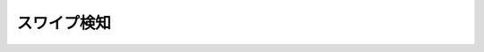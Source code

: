 スワイプ検知
=================

.. contents:: 目次
    :depth: 2

.. code-block:: swift
    override func viewDidLoad() {

        super.viewDidLoad()

        // スワイプ検知用
        addSwipeRecognizer()
    }

    /**
     * スワイプ検知用に登録
     */
    func addSwipeRecognizer() {
        var swipeLeft = UISwipeGestureRecognizer(target: self, action: "swiped:")
        swipeLeft.direction = UISwipeGestureRecognizerDirection.Left

        var swipeRight = UISwipeGestureRecognizer(target: self, action: "swiped:")
        swipeRight.direction = UISwipeGestureRecognizerDirection.Right

        var swipeUp = UISwipeGestureRecognizer(target: self, action: "swiped:")
        swipeUp.direction = UISwipeGestureRecognizerDirection.Up

        var swipeDown = UISwipeGestureRecognizer(target: self, action: "swiped:")
        swipeDown.direction = UISwipeGestureRecognizerDirection.Down

        self.view.addGestureRecognizer(swipeLeft)
        self.view.addGestureRecognizer(swipeRight)
        self.view.addGestureRecognizer(swipeUp)
        self.view.addGestureRecognizer(swipeDown)
    }

    /**
     * スワイプ
     */
    func swiped(gesture: UIGestureRecognizer) {

        if let swipeGesture = gesture as? UISwipeGestureRecognizer {

            switch swipeGesture.direction {
            case UISwipeGestureRecognizerDirection.Left:
                // 左
                break
            case UISwipeGestureRecognizerDirection.Right:
                // 右
                break
            case UISwipeGestureRecognizerDirection.Up:
                // 上
                break
            case UISwipeGestureRecognizerDirection.Down:
                // 下
                break
            default:
                // その他
                break
            }

        }
    }